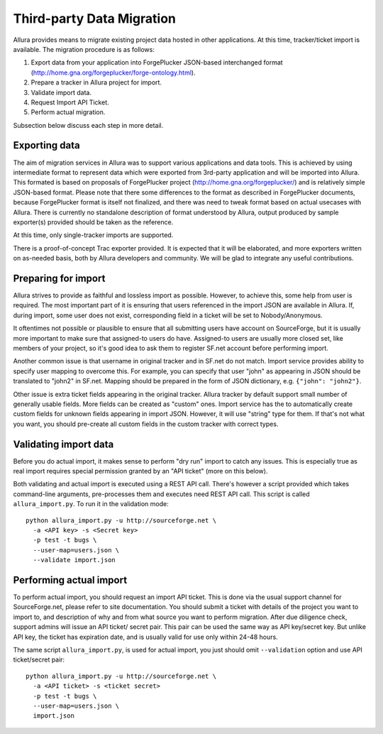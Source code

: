 Third-party Data Migration
==========================

Allura provides means to migrate existing project data hosted in other applications.
At this time, tracker/ticket import is available. The migration procedure is as follows:

1. Export data from your application into ForgePlucker JSON-based interchanged format
   (http://home.gna.org/forgeplucker/forge-ontology.html).
2. Prepare a tracker in Allura project for import.
3. Validate import data.
4. Request Import API Ticket.
5. Perform actual migration.

Subsection below discuss each step in more detail.

Exporting data
--------------
The aim of migration services in Allura was to support various applications and
data tools. This is achieved by using intermediate format to represent data which
were exported from 3rd-party application and will be imported into Allura. This
formated is based on proposals of ForgePlucker project (http://home.gna.org/forgeplucker/)
and is relatively simple JSON-based format. Please note that there some differences
to the format as described in ForgePlucker documents, because ForgePlucker format
is itself not finalized, and there was need to tweak format based on actual usecases
with Allura. There is currently no standalone description of format understood
by Allura, output produced by sample exporter(s) provided should be taken as the
reference.

At this time, only single-tracker imports are supported.

There is a proof-of-concept Trac exporter provided. It is expected that it will be
elaborated, and more exporters written on as-needed basis, both by Allura developers
and community. We will be glad to integrate any useful contributions.

Preparing for import
--------------------
Allura strives to provide as faithful and lossless import as possible. However,
to achieve this, some help from user is required. The most important part of it
is ensuring that users referenced in the import JSON are available in Allura.
If, during import, some user does not exist, corresponding field in a ticket will
be set to Nobody/Anonymous.

It oftentimes not possible or plausible to ensure that all submitting users have
account on SourceForge, but it is usually more important to make sure that
assigned-to users do have. Assigned-to users are usually more closed set, like
members of your project, so it's good idea to ask them to register SF.net account
before performing import.

Another common issue is that username in original tracker and in SF.net do not
match. Import service provides ability to specify user mapping to overcome this.
For example, you can specify that user "john" as appearing in JSON should be
translated to "john2" in SF.net. Mapping should be prepared in the form of JSON
dictionary, e.g. ``{"john": "john2"}``.

Other issue is extra ticket fields appearing in the original tracker. Allura
tracker by default support small number of generally usable fields. More fields
can be created as "custom" ones. Import service has the to automatically create
custom fields for unknown fields appearing in import JSON. However, it will use
"string" type for them. If that's not what you want, you should pre-create all
custom fields in the custom tracker with correct types.


Validating import data
----------------------
Before you do actual import, it makes sense to perform "dry run" import to
catch any issues. This is especially true as real import requires special
permission granted by an "API ticket" (more on this below).

Both validating and actual import is executed using a REST API call. There's
however a script provided which takes command-line arguments, pre-processes
them and executes need REST API call. This script is called ``allura_import.py``.
To run it in the validation mode::

 python allura_import.py -u http://sourceforge.net \
   -a <API key> -s <Secret key>
   -p test -t bugs \
   --user-map=users.json \
   --validate import.json

Performing actual import
------------------------
To perform actual import, you should request an import API ticket. This is done
via the usual support channel for SourceForge.net, please refer to site
documentation. You should submit a ticket with details of the project you want
to import to, and description of why and from what source you want to perform
migration. After due diligence check, support admins will issue an API ticket/
secret pair. This pair can be used the same way as API key/secret key. But unlike
API key, the ticket has expiration date, and is usually valid for use only within
24-48 hours.

The same script ``allura_import.py``, is used for actual import, you just should
omit ``--validation`` option and use API ticket/secret pair::

 python allura_import.py -u http://sourceforge.net \
   -a <API ticket> -s <ticket secret>
   -p test -t bugs \
   --user-map=users.json \
   import.json
